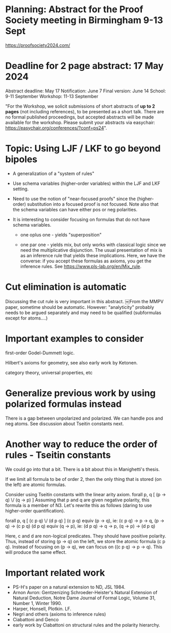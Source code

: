 * Planning: Abstract for the Proof Society meeting in Birmingham 9-13 Sept
  https://proofsociety2024.com/
* Deadline for 2 page abstract: 17 May 2024
  Abstract deadline: May 17
  Notification: June 7
  Final version: June 14
  School: 9-11 September
  Workshop: 11-13 September

  "For the Workshop, we solicit submissions of short abstracts of *up
   to 2 pages* (not including references), to be presented as a short
   talk.  There are no formal published proceedings, but accepted
   abstracts will be made available for the workshop. Please submit
   your abstracts via easychair:
   https://easychair.org/conferences/?conf=ps24".

* Topic: Using LJF / LKF to go beyond bipoles

   - A generalization of a "system of rules" 

   - Use schema variables (higher-order variables) within the LJF and
     LKF setting.  

   - Need to use the notion of "near-focused proofs" since the
     (higher-order) substitution into a focused proof is not
     focused. Note also that the schema variables can have either pos
     or neg polarities.

   - It is interesting to consider focusing on formulas that do not
     have schema variables.

     + one oplus one - yields "superposition"

     + one par one - yields mix, but only works with classical logic
       since we need the multiplicative disjunction.  The usual
       presentation of mix is as an inference rule that yields these
       implications.  Here, we have the converse: if you accept these
       formulas as axioms, you get the inference rules.  See
       https://www.pls-lab.org/en/Mix_rule.

* Cut elimination is automatic
  Discussing the cut rule is very important in this abstract. ￼From
  the MMPV paper, sometime should be automatic.  However:
  "analyticity" probably needs to be argued separately and may need to
  be qualified (subformulas except for atoms....)
  
* Important examples to consider

   first-order Godel-Dummett logic.

   Hilbert's axioms for geometry, see also early work by Ketonen. 

   category theory, universal properties, etc

* Generalize previous work by using polarized formulas instead
  There is a gap between unpolarized and polarized.
  We can handle pos and neg atoms.  See discussion about Tseitin
  constants next.

* Another way to reduce the order of rules - Tseitin constants
  We could go into that a bit.  There is a bit about this in
  Manighetti's thesis.

  If we limit all formula to be of order 2, then the only thing that
  is stored (on the left) are atomic formulas.  

  Consider using Tseitin constants with the linear arity axiom.
    forall p, q [ (p -> q) \/ (q -> p) ]
  Assuming that p and q are given negative polarity, this formula is a
  member of N3.  Let's rewrite this as follows (daring to use
  higher-order quantification).

    forall p, q [ (c p q) \/ (d p q) ]    
    (c p q) equiv (p -> q), ie: (c p q) -> p -> q, (p -> q) -> (c p q)
    (d p q) equiv (q -> p), ie: (d p q) -> q -> p, (q -> p) -> (d p q) 

    Here, c and d are non-logical predicates.  They should have
    positive polarity.  Thus, instead of storing (p -> q) on the left,
    we store the atomic formula (c p q).  Instead of focusing on (p ->
    q), we can focus on ((c p q) -> p -> q).  This will produce the
    same effect.

* Important related work
   - PS-H's paper on a natural extension to ND, JSL 1984.
   - Arnon Avron: Gentzenizing Schroeder-Heister's Natural Extension
     of Natural Deduction, Notre Dame Journal of Formal Logic, Volume
     31, Number 1, Winter 1990.
   - Harper, Honsell, Plotkin. LF.
   - Negri and others (axioms to inference rules)
   - Ciabattoni and Genco
   - early work by Ciabattoni on structural rules and the polarity
     hierarchy.
